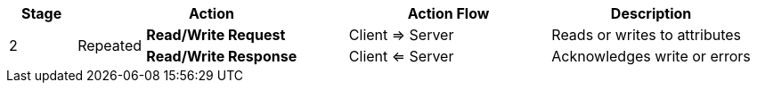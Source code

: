 
[options="header",valign="middle",cols="1,1,3,3,3"]
|===
      | Stage 2+s| Action                          | Action Flow      | Description
.2+^.^| 2   .2+.^| Repeated s| Read/Write Request  | Client => Server | Reads or writes to attributes
                            s| Read/Write Response | Client <= Server | Acknowledges write or errors
|===
